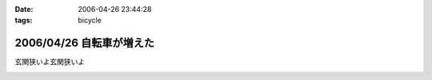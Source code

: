 :date: 2006-04-26 23:44:28
:tags: bicycle

=========================
2006/04/26 自転車が増えた
=========================

玄関狭いよ玄関狭いよ

.. :extend type: text/x-rst
.. :extend:



.. image:: 20060426_twin_cycle.*
   :width: 33%

